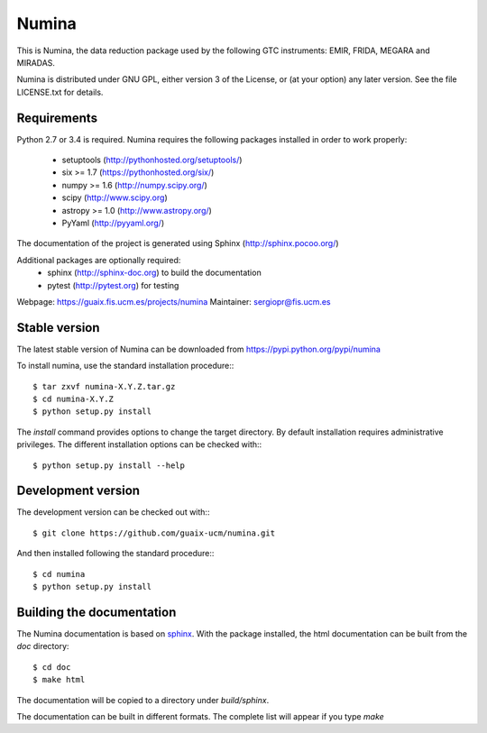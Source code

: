 ======
Numina
======

|docs| |zenodo|

This is Numina, the data reduction package used by the following GTC
instruments: EMIR, FRIDA, MEGARA and MIRADAS.

Numina is distributed under GNU GPL, either version 3 of the License, 
or (at your option) any later version. See the file LICENSE.txt for 
details.

Requirements
------------

Python 2.7 or 3.4 is required. Numina requires the following 
packages installed in order to work properly:

 - setuptools (http://pythonhosted.org/setuptools/)
 - six >= 1.7 (https://pythonhosted.org/six/)
 - numpy >= 1.6 (http://numpy.scipy.org/) 
 - scipy (http://www.scipy.org)
 - astropy >= 1.0 (http://www.astropy.org/)
 - PyYaml (http://pyyaml.org/)
 
The documentation of the project is generated using Sphinx (http://sphinx.pocoo.org/)

Additional packages are optionally required:
 - sphinx (http://sphinx-doc.org) to build the documentation
 - pytest (http://pytest.org) for testing

Webpage: https://guaix.fis.ucm.es/projects/numina
Maintainer: sergiopr@fis.ucm.es


Stable version
--------------

The latest stable version of Numina can be downloaded from  
https://pypi.python.org/pypi/numina

To install numina, use the standard installation procedure:::

    $ tar zxvf numina-X.Y.Z.tar.gz
    $ cd numina-X.Y.Z
    $ python setup.py install
    

The `install` command provides options to change the target directory. By default
installation requires administrative privileges. The different installation options
can be checked with::: 

   $ python setup.py install --help
   
Development version
-------------------

The development version can be checked out with:::

    $ git clone https://github.com/guaix-ucm/numina.git

And then installed following the standard procedure:::

    $ cd numina
    $ python setup.py install

Building the documentation
---------------------------
The Numina documentation is based on `sphinx`_. With the package installed,
the html documentation can be built from the `doc` directory::

  $ cd doc
  $ make html
  
The documentation will be copied to a directory under `build/sphinx`. 
  
The documentation can be built in different formats. The complete list will appear
if you type `make` 
  
.. _virtualenv: http://pypi.python.org/pypi/virtualenv
.. _sphinx: http://sphinx.pocoo.org

.. |docs| image:: https://readthedocs.org/projects/numina/badge/?version=latest
    :alt: Documentation Status
    :target: https://readthedocs.org/projects/numina/?badge=latest

.. |zenodo| image:: https://zenodo.org/badge/13088/guaix-ucm/numina.svg
   :target: http://dx.doi.org/10.5281/zenodo.17986
